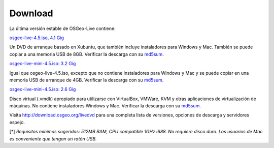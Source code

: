 Download
========

La última versión estable de OSGeo-Live contiene:

.. image:: ../images/download_buttons/download-dvd.png
  :alt: Descarga el fichero iso con instaladores windows
  :align: left
  :target: http://download.osgeo.org/livedvd/release/4.5/osgeo-live-4.5.iso

`osgeo-live-4.5.iso, 4.1 Gig <http://download.osgeo.org/livedvd/release/4.5/osgeo-live-4.5.iso>`_

Un DVD de arranque basado en Xubuntu, que también incluye instaladores para
Windows y Mac. También se puede copiar a una memoria USB de 8GB. Verificar la descarga con su `md5sum <http://download.osgeo.org/livedvd/release/4.5/osgeo-live-4.5.iso.md5>`_.

.. image:: ../images/download_buttons/download-mini.png
  :alt: Descarga iso sin instalador Windows o Mac
  :align: left
  :target: http://download.osgeo.org/livedvd/release/4.5/osgeo-live-mini-4.5.iso

`osgeo-live-mini-4.5.iso: 3.2 Gig <http://download.osgeo.org/livedvd/release/4.5/osgeo-live-mini-4.5.iso>`_

Igual que osgeo-live-4.5.iso, excepto que no contiene instaladores para Windows y Mac y se puede copiar en una memoria USB de arranque de 4GB. Verificar la descarga con su `md5sum <http://download.osgeo.org/livedvd/release/4.5/osgeo-live-mini-4.5.iso.md5>`_.

.. image:: ../images/download_buttons/download-vm.png
  :alt: Descargar 2.6 Gigabyte 7-zip de Maquina Virtual sin instalador Windows y Mac
  :align: left
  :target: http://download.osgeo.org/livedvd/release/4.5/osgeo-live-vm-4.5.7z

`osgeo-live-mini-4.5.iso: 2.6 Gig <http://download.osgeo.org/livedvd/release/4.5/osgeo-live-vm-4.5.7z>`_

Disco virtual (.vmdk) apropiado para utilizarse con VirtualBox, VMWare, KVM y otras aplicaciones de virtualización de máquinas. No contiene instaladores Windows y Mac. Verificar la descarga con su `md5sum <http://download.osgeo.org/livedvd/release/4.5/osgeo-live-vm-4.5.7z.md5>`_.

Visita http://download.osgeo.org/livedvd para una completa lista de versiones,
opciones de descarga y servidores espejo.

[*] `Requisitos mínimos sugeridos: 512MB RAM, CPU  compatible 1GHz i688. No requiere disco duro. Los usuarios de Mac es conveniente que tengan un ratón USB.`
